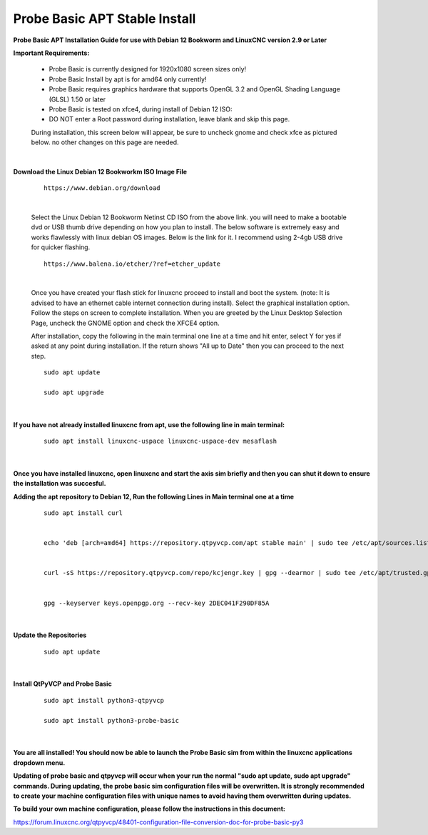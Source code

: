 ==============================
Probe Basic APT Stable Install
==============================


**Probe Basic APT Installation Guide for use with Debian 12 Bookworm and LinuxCNC version 2.9 or Later**


**Important Requirements:**

    - Probe Basic is currently designed for 1920x1080 screen sizes only!
    - Probe Basic Install by apt is for amd64 only currently!
    - Probe Basic requires graphics hardware that supports OpenGL 3.2 and OpenGL Shading Language (GLSL) 1.50 or later
    - Probe Basic is tested on xfce4, during install of Debian 12 ISO:
    - DO NOT enter a Root password during installation, leave blank and skip this page.


    During installation, this screen below will appear, be sure to uncheck gnome and check xfce as pictured below. no other changes on this page are needed.


    .. image:: images/xfce_check_doc.png
        :align: center

    |    



**Download the Linux Debian 12 Bookworkm ISO Image File**

    ::

        https://www.debian.org/download


    |


    Select the Linux Debian 12 Bookworm Netinst CD ISO from the above link. you will need to make a bootable dvd or USB thumb drive depending on how you plan to install.  The below software is extremely easy and works flawlessly with linux debian OS images. Below is the link for it. I recommend using 2-4gb USB drive for quicker flashing.

    ::

        https://www.balena.io/etcher/?ref=etcher_update


    |


    Once you have created your flash stick for linuxcnc proceed to install and boot the system. (note: It is advised to have an ethernet cable internet connection during install).  Select the graphical installation option. Follow the steps on screen to complete installation.  When you are greeted by the Linux Desktop Selection Page, uncheck the GNOME option and check the XFCE4 option.

    After installation, copy the following in the main terminal one line at a time and hit enter, select Y for yes if asked at any point during installation.  If the return shows "All up to Date" then you can proceed to the next step.

    ::

        sudo apt update

        sudo apt upgrade

    |



**If you have not already installed linuxcnc from apt, use the following line in main terminal:**

    ::

        sudo apt install linuxcnc-uspace linuxcnc-uspace-dev mesaflash


    |



**Once you have installed linuxcnc, open linuxcnc and start the axis sim briefly and then you can shut it down to ensure the installation was succesful.**


**Adding the apt repository to Debian 12, Run the following Lines in Main terminal one at a time**

    ::

        sudo apt install curl


        echo 'deb [arch=amd64] https://repository.qtpyvcp.com/apt stable main' | sudo tee /etc/apt/sources.list.d/kcjengr.list


        curl -sS https://repository.qtpyvcp.com/repo/kcjengr.key | gpg --dearmor | sudo tee /etc/apt/trusted.gpg.d/kcjengr.gpg


        gpg --keyserver keys.openpgp.org --recv-key 2DEC041F290DF85A


    |



**Update the Repositories**

    ::

        sudo apt update


    |



**Install QtPyVCP and Probe Basic**

    ::

        sudo apt install python3-qtpyvcp

        sudo apt install python3-probe-basic

        
    |


**You are all installed!  You should now be able to launch the Probe Basic sim from within the linuxcnc applications dropdown menu.**


**Updating of probe basic and qtpyvcp will occur when your run the normal "sudo apt update, sudo apt upgrade" commands.  During updating, the probe basic sim configuration files will be overwritten.  It is strongly recommended to create your machine configuration files with unique names to avoid having them overwritten during updates.**

**To build your own machine configuration, please follow the instructions in this document:**


https://forum.linuxcnc.org/qtpyvcp/48401-configuration-file-conversion-doc-for-probe-basic-py3


